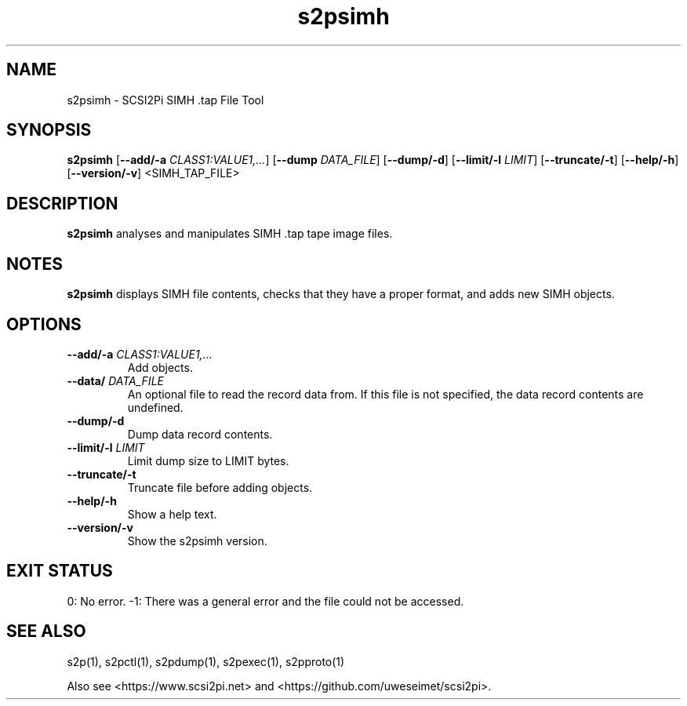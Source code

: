 .TH s2psimh 1
.SH NAME
s2psimh \- SCSI2Pi SIMH .tap File Tool
.SH SYNOPSIS
.B s2psimh
[\fB\--add/-a\fR \fICLASS1:VALUE1,...\fR]
[\fB\--dump\fR \fIDATA_FILE\fR]
[\fB\--dump/-d\fR]
[\fB\--limit/-l\fR \fILIMIT\fR]
[\fB\--truncate/-t\fR]
[\fB\--help/-h\fR]
[\fB\--version/-v\fR]
<SIMH_TAP_FILE>
.SH DESCRIPTION
.B s2psimh
analyses and manipulates SIMH .tap tape image files.

.SH NOTES

.B s2psimh
displays SIMH file contents, checks that they have a proper format, and adds new SIMH objects.

.SH OPTIONS
.TP
.BR --add/-a\fI " " \fICLASS1:VALUE1,...
Add objects.
.TP
.BR --data/\fI " " \fIDATA_FILE
An optional file to read the record data from. If this file is not specified, the data record contents are undefined.
.TP
.BR --dump/-d\fI
Dump data record contents.
.TP
.BR --limit/-l\fI " " \fILIMIT
Limit dump size to LIMIT bytes.
.TP
.BR --truncate/-t\fI
Truncate file before adding objects.
.TP
.BR --help/-h\fI
Show a help text.
.TP
.BR --version/-v\fI
Show the s2psimh version.

.SH EXIT STATUS
0:  No error. -1: There was a general error and the file could not be accessed.

.SH SEE ALSO
s2p(1), s2pctl(1), s2pdump(1), s2pexec(1), s2pproto(1)
 
Also see <https://www.scsi2pi.net> and <https://github.com/uweseimet/scsi2pi>.
